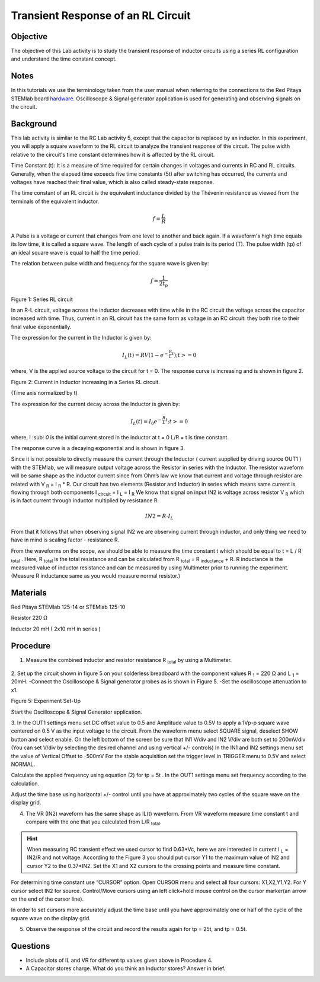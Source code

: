 Transient Response of an RL Circuit
###################################

Objective
_________

The objective of this Lab activity is to study the transient response of inductor circuits using a series RL configuration and understand the time constant concept.

Notes
_____

.. _hardware: http://redpitaya.readthedocs.io/en/latest/doc/developerGuide/125-10/top.html

In this tutorials we use the terminology taken from the user manual when referring to the connections to the Red Pitaya STEMlab board hardware_.
Oscilloscope & Signal generator application is used for generating and observing signals on the circuit. 

Background
__________

This lab activity is similar to the RC Lab activity 5, except that the capacitor is replaced by an inductor. In this experiment, you will apply a square waveform to the RL circuit to analyze the transient response of the circuit. The pulse width relative to the circuit's time constant determines how it is affected by the RL circuit. 

Time Constant (t): It is a measure of time required for certain changes in voltages and currents in RC and RL circuits. Generally, when the elapsed time exceeds five time constants (5t) after switching has occurred, the currents and voltages have reached their final value, which is also called steady-state response. 
 
The time constant of an RL circuit is the equivalent inductance divided by the Thévenin resistance as viewed from the terminals of the equivalent inductor. 

.. math::
	f=\frac{L}{R} 



A Pulse is a voltage or current that changes from one level to another and back again. If a waveform's high time equals its low time, it is called a square wave. The length of each cycle of a pulse train is its period (T). The pulse width (tp) of an ideal square wave is equal to half the time period. 

The relation between pulse width and frequency for the square wave is given by: 
 
.. math::

	f=\frac{1}{2t_p} 
	

.. image:: img/Activity_07_Figure_1.png

Figure 1: Series RL circuit

In an R-L circuit, voltage across the inductor decreases with time while in the RC circuit the voltage across the capacitor increased with time. Thus, current in an RL circuit has the same form as voltage in an RC circuit: they both rise to their final value exponentially.

The expression for the current in the Inductor is given by:

.. math::
	
	I_L(t) = RV( 1 - e^{-\frac{R}{L}t} )  ; t >= 0

where, V is the applied source voltage to the circuit for t = 0. The response curve is increasing and is shown in figure 2. 

.. image:: img/Activity_07_Figure_2.png

Figure 2: Current in Inductor increasing in a Series RL circuit.

(Time axis normalized by t) 

The expression for the current decay across the Inductor is given by: 
 
.. math:: 
 
	I_L(t) = I_0 e^{- \frac{R}{L}t} ; t >= 0 

where,  I :sub: `0` is the initial current stored in the inductor at t = 0  
L/R = t is time constant. 
 
The response curve is a decaying exponential and is shown in figure 3. 

.. image:: img/Activity_07_Figure_3.png

Since it is not possible to directly measure the current through the Inductor ( current supplied by driving source OUT1 ) with the STEMlab, we will measure output voltage across the Resistor in series with the Inductor. The resistor waveform will be same shape as the inductor current since from Ohm’s law we know that current and voltage through resistor are related with  V :sub:`R` = I :sub:`R` * R. Our circuit has two elements (Resistor and Inductor) in series which means same current is flowing through both components I :sub:`circuit` = I :sub:`L` = I :sub:`R` 
We know that signal on input IN2 is voltage across resistor V :sub:`R` which is in fact current through inductor multiplied by resistance R.

.. math::
	
	IN2 = R \cdot I_L 

From that it follows that when observing signal IN2 we are observing current through inductor, and only thing we need to have in mind is scaling factor - resistance R.
     
From the waveforms on the scope, we should be able to measure the time constant t which should be equal to t = L / R :sub:`total` .
Here, R :sub:`total` is the total resistance and can be calculated from R :sub:`total` = R :sub:`inductance`  + R.
R inductance is the measured value of inductor resistance and can be measured by using Multimeter  prior to running the experiment. (Measure R inductance same as you would measure normal resistor.)


Materials
_________

Red Pitaya STEMlab 125-14 or STEMlab 125-10 

Resistor 220 Ω

Inductor 20 mH ( 2x10 mH in series )

Procedure
_________

1. Measure the combined inductor and resistor resistance R \ :sub:`total` \ by using a Multimeter.




.. figure::   img/Activity_07_Figure_4.png

2. Set up the circuit shown in figure 5 on your solderless breadboard with the component values R :sub:`1` = 220 Ω and L :sub:`1` = 20mH. 
-Connect the Oscilloscope & Signal generator probes as is shown in Figure 5.
-Set the oscilloscope attenuation to x1.

Figure 5: Experiment Set-Up 

Start the Oscilloscope & Signal Generator application. 

3. In the OUT1 settings menu set DC offset value to 0.5 and Amplitude  value to 0.5V to apply a 1Vp-p square wave centered on 0.5 V as the input voltage to the circuit. From the waveform menu select SQUARE signal, deselect SHOW button and select enable. 
On the left bottom of the screen be sure that IN1 V/div and IN2 V/div are both set to 200mV/div (You can set V/div by selecting the desired channel and using vertical +/- controls)
In the IN1 and IN2 settings menu set the value of Vertical Offset to -500mV 
For the stable acquisition set the trigger level in TRIGGER menu to 0.5V and select NORMAL.

Calculate the applied frequency using equation (2) for tp = 5t . In the OUT1 settings menu set frequency according to the calculation.

Adjust the time base using horizontal +/- control until you have at approximately two cycles of the square wave on the display grid. 


4. The VR (IN2) waveform has the same shape as IL(t) waveform. From VR waveform measure time constant t and compare with the one that you calculated from L/R :sub:`total`. 

.. hint:: 
	
	When measuring RC transient effect we used cursor to find 0.63*Vc, here we are interested in current I :sub:`L` = IN2/R and not voltage. 
	According to the Figure 3 you should put cursor Y1 to the maximum value of IN2 and cursor Y2 to the 0.37*IN2. 
	Set the X1 and X2 cursors to the crossing points and measure time constant.


For determining time constant use “CURSOR” option.
Open CURSOR menu and select all four cursors: X1,X2,Y1,Y2. 
For  Y cursor select  IN2 for source.
Control/Move cursors using an left click+hold mouse control on the cursor marker(an arrow on the end of the cursor line).

In order to set cursors more accurately adjust the time base  until you have approximately  one or  half of the cycle of the square wave on the display grid. 


5. Observe the response of the circuit and record the results again for tp = 25t, and tp = 0.5t.

Questions
_________

• Include plots of IL and VR for different tp values given above in Procedure 4.
• A Capacitor stores charge. What do you think an Inductor stores? Answer in brief.



